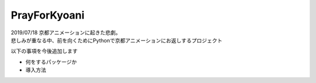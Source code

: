 PrayForKyoani
=================

| 2019/07/18 京都アニメーションに起きた悲劇。
| 悲しみが重なる中、前を向くためにPythonで京都アニメーションにお返しするプロジェクト

以下の事項を今後追加します

- 何をするパッケージか
- 導入方法
